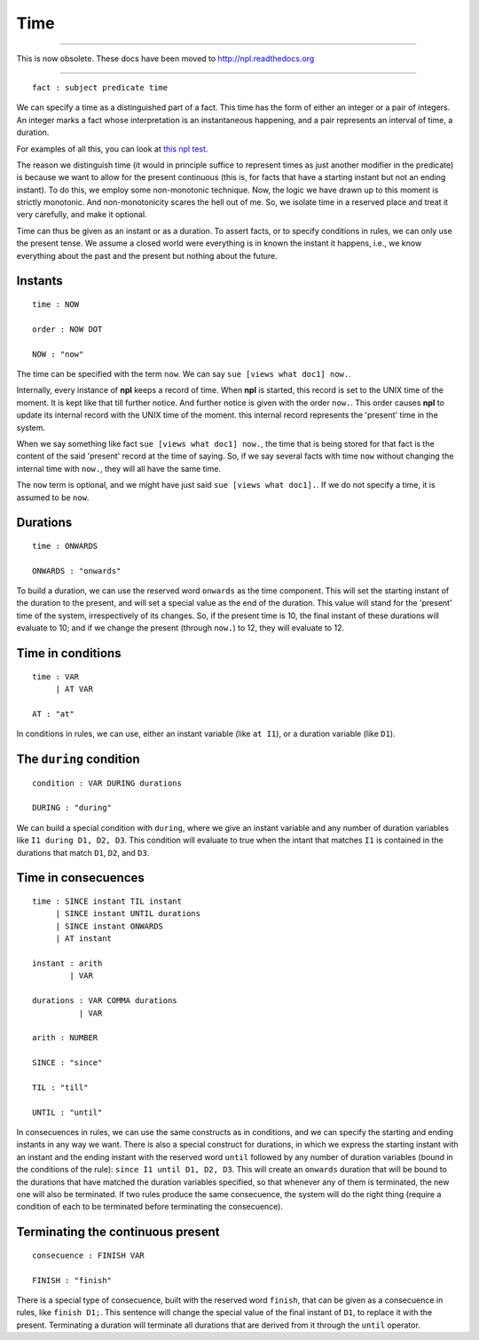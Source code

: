 Time
----

-------

This is now obsolete. These docs have been moved to `http://npl.readthedocs.org <http://npl.readthedocs.org>`_

-------

::

    fact : subject predicate time

We can specify a time as a distinguished part of a fact. This time
has the form of either an integer or a pair of
integers. An integer marks a fact whose interpretation is an
instantaneous happening, and a pair represents an interval of time,
a duration.

For examples of all this, you can look at
`this npl test <https://github.com/enriquepablo/nl/blob/master/nl/npl_tests/cms.npl>`_.

The reason we distinguish time (it would in principle suffice to represent
times as just another modifier in the predicate)
is because we want to allow for the
present continuous (this is, for facts that have a starting instant
but not an ending instant). To do this, we employ some non-monotonic
technique. Now, the logic we have drawn up to this moment is strictly
monotonic. And non-monotonicity scares the hell out of me. So, we isolate time
in a reserved place and treat it very carefully, and make it optional.

Time can thus be given as an instant or as a duration. To assert facts,
or to specify conditions in rules, we can only use the present tense.
We assume a closed world were everything is in known the instant it happens,
i.e., we know everything about the past and the present but nothing about the
future.

Instants
~~~~~~~~

::

    time : NOW

    order : NOW DOT

    NOW : "now"

The time can be specified with the term ``now``. We can say
``sue [views what doc1] now.``.

Internally, every instance of **npl** keeps a record of time.
When **npl** is started, this record is set
to the UNIX time of the moment. It is kept like that till further notice. And
further notice is given with the order ``now.``. This order causes **npl** to
update its internal record with the UNIX time of the moment.
this internal record represents the 'present' time in the system.

When we say something like fact ``sue [views what doc1] now.``, the time that
is being stored for that fact is
the content of the said 'present' record at the time of saying. So, if we say several
facts with time ``now`` without changing the internal time with ``now.``, they will
all have the same time.

The ``now`` term is optional, and we might have just said ``sue [views what doc1].``.
If we do not specify a time, it is assumed to be ``now``.


Durations
~~~~~~~~~

::

    time : ONWARDS

    ONWARDS : "onwards"

To build a duration, we can use the reserved word ``onwards`` as the time
component. This will set the starting instant of the duration to the present,
and will set a special value
as the end of the duration. This value will stand for the 'present' time of the
system, irrespectively of its changes. So, if the present time is 10, the final
instant of these durations will evaluate to 10; and if we change the present
(through ``now.``) to 12, they will evaluate to 12.

Time in conditions
~~~~~~~~~~~~~~~~~~

::

    time : VAR
         | AT VAR

    AT : "at"

In conditions in rules, we can use, either an instant variable
(like ``at I1``), or a duration variable (like ``D1``).

The ``during`` condition
~~~~~~~~~~~~~~~~~~~~~~~~

::

    condition : VAR DURING durations
    
    DURING : "during"

We can build a special condition with ``during``, where we give an instant
variable and any number of duration variables like ``I1 during D1, D2, D3``.
This condition will evaluate to true when the intant that matches ``I1``
is contained in the durations that match ``D1``, ``D2``, and ``D3``.

Time in consecuences
~~~~~~~~~~~~~~~~~~~~

::

    time : SINCE instant TIL instant
         | SINCE instant UNTIL durations
         | SINCE instant ONWARDS
         | AT instant

    instant : arith
            | VAR

    durations : VAR COMMA durations
              | VAR

    arith : NUMBER

    SINCE : "since"

    TIL : "till"

    UNTIL : "until"

In consecuences in rules, we can use the same constructs as in conditions,
and we can specify the starting and ending instants in any way we want.
There is also a special construct for durations, in which we express the starting
instant with an instant and the ending instant
with the reserved word ``until`` followed by any
number of duration variables (bound in the conditions of the rule):
``since I1 until D1, D2, D3``. This will
create an ``onwards`` duration that will be bound to the durations that have
matched the duration variables specified, so that whenever any of them is
terminated, the new one will also be terminated. If two rules produce the
same consecuence, the system will do the right thing (require a condition
of each to be terminated before terminating the consecuence).

Terminating the continuous present
~~~~~~~~~~~~~~~~~~~~~~~~~~~~~~~~~~

::

    consecuence : FINISH VAR

    FINISH : "finish"

There is a special type of consecuence, built with the reserved word
``finish``, that can be given as a consecuence in rules, like
``finish D1;``. This
sentence will change the special value of the final instant of ``D1``,
to replace it with the present. Terminating a duration will terminate
all durations that are derived from it through the ``until`` operator.
